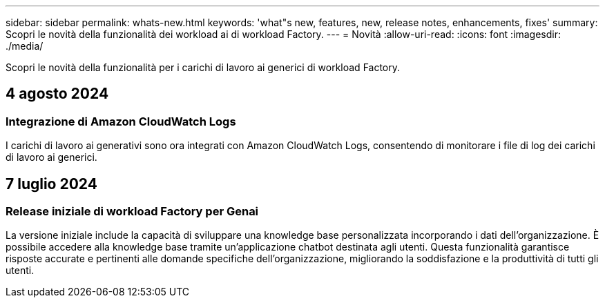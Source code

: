 ---
sidebar: sidebar 
permalink: whats-new.html 
keywords: 'what"s new, features, new, release notes, enhancements, fixes' 
summary: Scopri le novità della funzionalità dei workload ai di workload Factory. 
---
= Novità
:allow-uri-read: 
:icons: font
:imagesdir: ./media/


[role="lead"]
Scopri le novità della funzionalità per i carichi di lavoro ai generici di workload Factory.



== 4 agosto 2024



=== Integrazione di Amazon CloudWatch Logs

I carichi di lavoro ai generativi sono ora integrati con Amazon CloudWatch Logs, consentendo di monitorare i file di log dei carichi di lavoro ai generici.



== 7 luglio 2024



=== Release iniziale di workload Factory per Genai

La versione iniziale include la capacità di sviluppare una knowledge base personalizzata incorporando i dati dell'organizzazione. È possibile accedere alla knowledge base tramite un'applicazione chatbot destinata agli utenti. Questa funzionalità garantisce risposte accurate e pertinenti alle domande specifiche dell'organizzazione, migliorando la soddisfazione e la produttività di tutti gli utenti.
